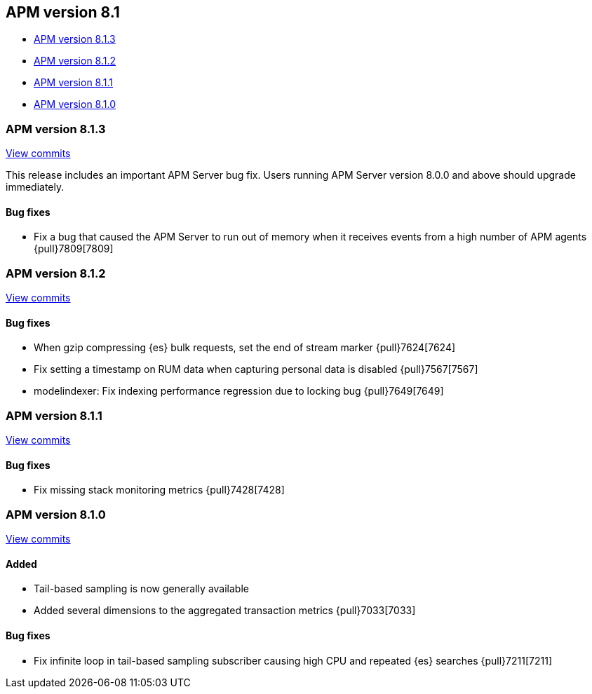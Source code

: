 [[apm-release-notes-8.1]]
== APM version 8.1

* <<apm-release-notes-8.1.3>>
* <<apm-release-notes-8.1.2>>
* <<apm-release-notes-8.1.1>>
* <<apm-release-notes-8.1.0>>

[float]
[[apm-release-notes-8.1.3]]
=== APM version 8.1.3

https://github.com/elastic/apm-server/compare/v8.1.2\...v8.1.3[View commits]

This release includes an important APM Server bug fix.
Users running APM Server version 8.0.0 and above should upgrade immediately.

[float]
==== Bug fixes
- Fix a bug that caused the APM Server to run out of memory when it receives events from a high number of APM agents {pull}7809[7809]

[float]
[[apm-release-notes-8.1.2]]
=== APM version 8.1.2

https://github.com/elastic/apm-server/compare/v8.1.1\...v8.1.2[View commits]

[float]
==== Bug fixes
- When gzip compressing {es} bulk requests, set the end of stream marker {pull}7624[7624]
- Fix setting a timestamp on RUM data when capturing personal data is disabled {pull}7567[7567]
- modelindexer: Fix indexing performance regression due to locking bug {pull}7649[7649]

[float]
[[apm-release-notes-8.1.1]]
=== APM version 8.1.1

https://github.com/elastic/apm-server/compare/v8.1.0\...v8.1.1[View commits]

[float]
==== Bug fixes
- Fix missing stack monitoring metrics {pull}7428[7428]


[float]
[[apm-release-notes-8.1.0]]
=== APM version 8.1.0

https://github.com/elastic/apm-server/compare/v8.0.1\...v8.1.0[View commits]

[float]
==== Added
- Tail-based sampling is now generally available
- Added several dimensions to the aggregated transaction metrics {pull}7033[7033]

[float]
==== Bug fixes
- Fix infinite loop in tail-based sampling subscriber causing high CPU and repeated {es} searches {pull}7211[7211]
